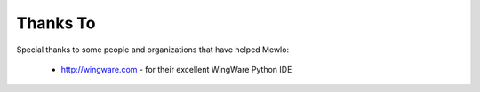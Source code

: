 Thanks To
=========

Special thanks to some people and organizations that have helped Mewlo:

    * http://wingware.com - for their excellent WingWare Python IDE
        